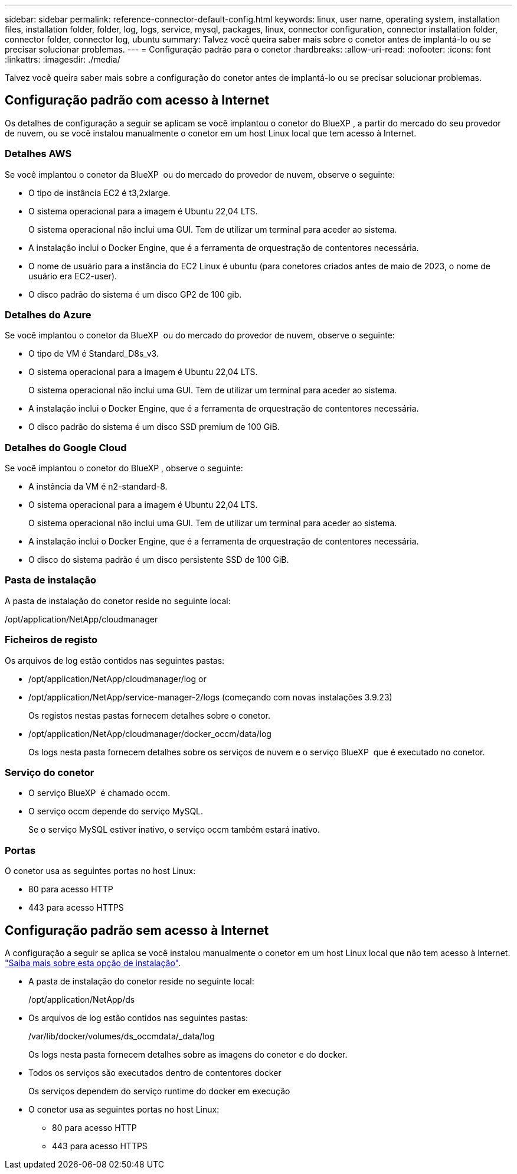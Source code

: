---
sidebar: sidebar 
permalink: reference-connector-default-config.html 
keywords: linux, user name, operating system, installation files, installation folder, folder, log, logs, service, mysql, packages, linux, connector configuration, connector installation folder, connector folder, connector log, ubuntu 
summary: Talvez você queira saber mais sobre o conetor antes de implantá-lo ou se precisar solucionar problemas. 
---
= Configuração padrão para o conetor
:hardbreaks:
:allow-uri-read: 
:nofooter: 
:icons: font
:linkattrs: 
:imagesdir: ./media/


[role="lead"]
Talvez você queira saber mais sobre a configuração do conetor antes de implantá-lo ou se precisar solucionar problemas.



== Configuração padrão com acesso à Internet

Os detalhes de configuração a seguir se aplicam se você implantou o conetor do BlueXP , a partir do mercado do seu provedor de nuvem, ou se você instalou manualmente o conetor em um host Linux local que tem acesso à Internet.



=== Detalhes AWS

Se você implantou o conetor da BlueXP  ou do mercado do provedor de nuvem, observe o seguinte:

* O tipo de instância EC2 é t3,2xlarge.
* O sistema operacional para a imagem é Ubuntu 22,04 LTS.
+
O sistema operacional não inclui uma GUI. Tem de utilizar um terminal para aceder ao sistema.

* A instalação inclui o Docker Engine, que é a ferramenta de orquestração de contentores necessária.
* O nome de usuário para a instância do EC2 Linux é ubuntu (para conetores criados antes de maio de 2023, o nome de usuário era EC2-user).
* O disco padrão do sistema é um disco GP2 de 100 gib.




=== Detalhes do Azure

Se você implantou o conetor da BlueXP  ou do mercado do provedor de nuvem, observe o seguinte:

* O tipo de VM é Standard_D8s_v3.
* O sistema operacional para a imagem é Ubuntu 22,04 LTS.
+
O sistema operacional não inclui uma GUI. Tem de utilizar um terminal para aceder ao sistema.

* A instalação inclui o Docker Engine, que é a ferramenta de orquestração de contentores necessária.
* O disco padrão do sistema é um disco SSD premium de 100 GiB.




=== Detalhes do Google Cloud

Se você implantou o conetor do BlueXP , observe o seguinte:

* A instância da VM é n2-standard-8.
* O sistema operacional para a imagem é Ubuntu 22,04 LTS.
+
O sistema operacional não inclui uma GUI. Tem de utilizar um terminal para aceder ao sistema.

* A instalação inclui o Docker Engine, que é a ferramenta de orquestração de contentores necessária.
* O disco do sistema padrão é um disco persistente SSD de 100 GiB.




=== Pasta de instalação

A pasta de instalação do conetor reside no seguinte local:

/opt/application/NetApp/cloudmanager



=== Ficheiros de registo

Os arquivos de log estão contidos nas seguintes pastas:

* /opt/application/NetApp/cloudmanager/log or
* /opt/application/NetApp/service-manager-2/logs (começando com novas instalações 3.9.23)
+
Os registos nestas pastas fornecem detalhes sobre o conetor.

* /opt/application/NetApp/cloudmanager/docker_occm/data/log
+
Os logs nesta pasta fornecem detalhes sobre os serviços de nuvem e o serviço BlueXP  que é executado no conetor.





=== Serviço do conetor

* O serviço BlueXP  é chamado occm.
* O serviço occm depende do serviço MySQL.
+
Se o serviço MySQL estiver inativo, o serviço occm também estará inativo.





=== Portas

O conetor usa as seguintes portas no host Linux:

* 80 para acesso HTTP
* 443 para acesso HTTPS




== Configuração padrão sem acesso à Internet

A configuração a seguir se aplica se você instalou manualmente o conetor em um host Linux local que não tem acesso à Internet. link:task-quick-start-private-mode.html["Saiba mais sobre esta opção de instalação"].

* A pasta de instalação do conetor reside no seguinte local:
+
/opt/application/NetApp/ds

* Os arquivos de log estão contidos nas seguintes pastas:
+
/var/lib/docker/volumes/ds_occmdata/_data/log

+
Os logs nesta pasta fornecem detalhes sobre as imagens do conetor e do docker.

* Todos os serviços são executados dentro de contentores docker
+
Os serviços dependem do serviço runtime do docker em execução

* O conetor usa as seguintes portas no host Linux:
+
** 80 para acesso HTTP
** 443 para acesso HTTPS



